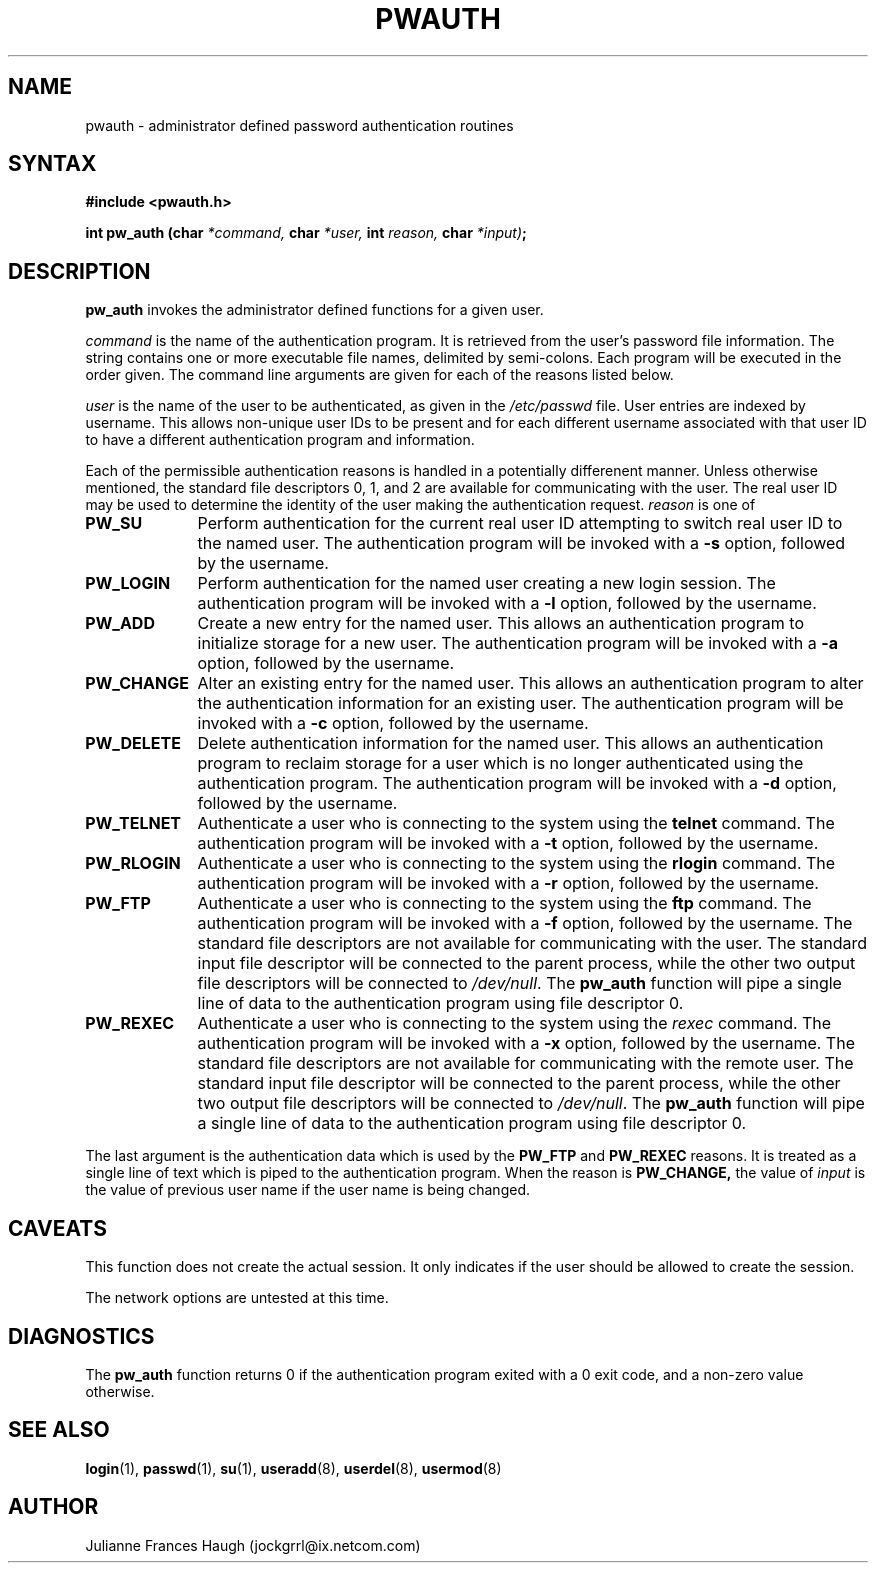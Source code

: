 .\"$Id: pw_auth.3,v 1.9 2004/12/11 20:05:01 kloczek Exp $
.\" Copyright 1992 - 1993, Julianne Frances Haugh
.\" All rights reserved.
.\"
.\" Redistribution and use in source and binary forms, with or without
.\" modification, are permitted provided that the following conditions
.\" are met:
.\" 1. Redistributions of source code must retain the above copyright
.\"    notice, this list of conditions and the following disclaimer.
.\" 2. Redistributions in binary form must reproduce the above copyright
.\"    notice, this list of conditions and the following disclaimer in the
.\"    documentation and/or other materials provided with the distribution.
.\" 3. Neither the name of Julianne F. Haugh nor the names of its contributors
.\"    may be used to endorse or promote products derived from this software
.\"    without specific prior written permission.
.\"
.\" THIS SOFTWARE IS PROVIDED BY JULIE HAUGH AND CONTRIBUTORS ``AS IS'' AND
.\" ANY EXPRESS OR IMPLIED WARRANTIES, INCLUDING, BUT NOT LIMITED TO, THE
.\" IMPLIED WARRANTIES OF MERCHANTABILITY AND FITNESS FOR A PARTICULAR PURPOSE
.\" ARE DISCLAIMED.  IN NO EVENT SHALL JULIE HAUGH OR CONTRIBUTORS BE LIABLE
.\" FOR ANY DIRECT, INDIRECT, INCIDENTAL, SPECIAL, EXEMPLARY, OR CONSEQUENTIAL
.\" DAMAGES (INCLUDING, BUT NOT LIMITED TO, PROCUREMENT OF SUBSTITUTE GOODS
.\" OR SERVICES; LOSS OF USE, DATA, OR PROFITS; OR BUSINESS INTERRUPTION)
.\" HOWEVER CAUSED AND ON ANY THEORY OF LIABILITY, WHETHER IN CONTRACT, STRICT
.\" LIABILITY, OR TORT (INCLUDING NEGLIGENCE OR OTHERWISE) ARISING IN ANY WAY
.\" OUT OF THE USE OF THIS SOFTWARE, EVEN IF ADVISED OF THE POSSIBILITY OF
.\" SUCH DAMAGE.
.TH PWAUTH 3
.SH NAME
pwauth \- administrator defined password authentication routines
.SH SYNTAX
.B #include <pwauth.h>
.PP
.B int pw_auth (char
.I *command,
.B char
.I *user,
.B int
.I reason,
.B char
.IB *input) ;
.SH DESCRIPTION
.B pw_auth
invokes the administrator defined functions for a given user.
.PP
\fIcommand\fR is the name of the authentication program.
It is retrieved from the user's password file information.
The string contains one or more executable file names, delimited by
semi-colons.
Each program will be executed in the order given.
The command line arguments are given for each of the reasons listed
below.
.PP
\fIuser\fR is the name of the user to be authenticated, as given
in the \fI/etc/passwd\fR file.
User entries are indexed by username.
This allows non-unique user IDs to be present and for each different
username associated with that user ID to have a different
authentication program and information.
.PP
Each of the permissible authentication reasons is handled in a
potentially differenent manner.
Unless otherwise mentioned, the standard file descriptors 0, 1, and
2 are available for communicating with the user.
The real user ID may be used to determine the identity of the user
making the authentication request.
\fIreason\fR is one of
.IP \fBPW_SU\fR 1i
Perform authentication for the current real user ID attempting to
switch real user ID to the named user.
The authentication program will be invoked with a \fB-s\fR option, followed
by the username.
.IP \fBPW_LOGIN\fR 1i
Perform authentication for the named user creating a new login session.
The authentication program will be invoked with a \fB-l\fR option, followed
by the username.
.IP \fBPW_ADD\fR 1i
Create a new entry for the named user.
This allows an authentication program to initialize storage for a new
user.
The authentication program will be invoked with a \fB-a\fR option, followed
by the username.
.IP \fBPW_CHANGE\fR 1i
Alter an existing entry for the named user.
This allows an authentication program to alter the authentication
information for an existing user.
The authentication program will be invoked with a \fB-c\fR option, followed
by the username.
.IP \fBPW_DELETE\fR 1i
Delete authentication information for the named user.
This allows an authentication program to reclaim storage for a user which
is no longer authenticated using the authentication program.
The authentication program will be invoked with a \fB-d\fR option, followed
by the username.
.IP \fBPW_TELNET\fR 1i
Authenticate a user who is connecting to the system using the 
\fBtelnet\fR command.
The authentication program will be invoked with a \fB-t\fR option, followed
by the username.
.IP \fBPW_RLOGIN\fR 1i
Authenticate a user who is connecting to the system using the \fBrlogin\fR
command.
The authentication program will be invoked with a \fB-r\fR option, followed
by the username.
.IP \fBPW_FTP\fR 1i
Authenticate a user who is connecting to the system using the \fBftp\fR
command.
The authentication program will be invoked with a \fB-f\fR option, followed
by the username.
The standard file descriptors are not available for communicating with the
user.
The standard input file descriptor will be connected to the parent process,
while the other two output file descriptors will be connected to
\fI/dev/null\fR.
The \fBpw_auth\fR function will pipe a single line of data to the
authentication program using file descriptor 0.
.IP \fBPW_REXEC\fR 1i
Authenticate a user who is connecting to the system using the \fIrexec\fR
command.
The authentication program will be invoked with a \fB-x\fR option, followed
by the username.
The standard file descriptors are not available for communicating with the
remote user.
The standard input file descriptor will be connected to the parent process,
while the other two output file descriptors will be connected to
\fI/dev/null\fR.
The \fBpw_auth\fR function will pipe a single line of data to the
authentication program using file descriptor 0.
.PP
The last argument is the authentication data which is used by the
.B PW_FTP
and
.B PW_REXEC
reasons.
It is treated as a single line of text which is piped to the authentication
program.
When the reason is
.BR PW_CHANGE,
the value of \fIinput\fR is the value of
previous user name if the user name is being changed.
.SH CAVEATS
This function does not create the actual session.
It only indicates if the user should be allowed to create the session.
.PP
The network options are untested at this time.
.SH DIAGNOSTICS
The \fBpw_auth\fR function returns 0 if the authentication program exited
with a 0 exit code, and a non-zero value otherwise.
.SH SEE ALSO
.BR login (1),
.BR passwd (1),
.BR su (1),
.BR useradd (8),
.BR userdel (8),
.BR usermod (8)
.SH AUTHOR
Julianne Frances Haugh (jockgrrl@ix.netcom.com)
